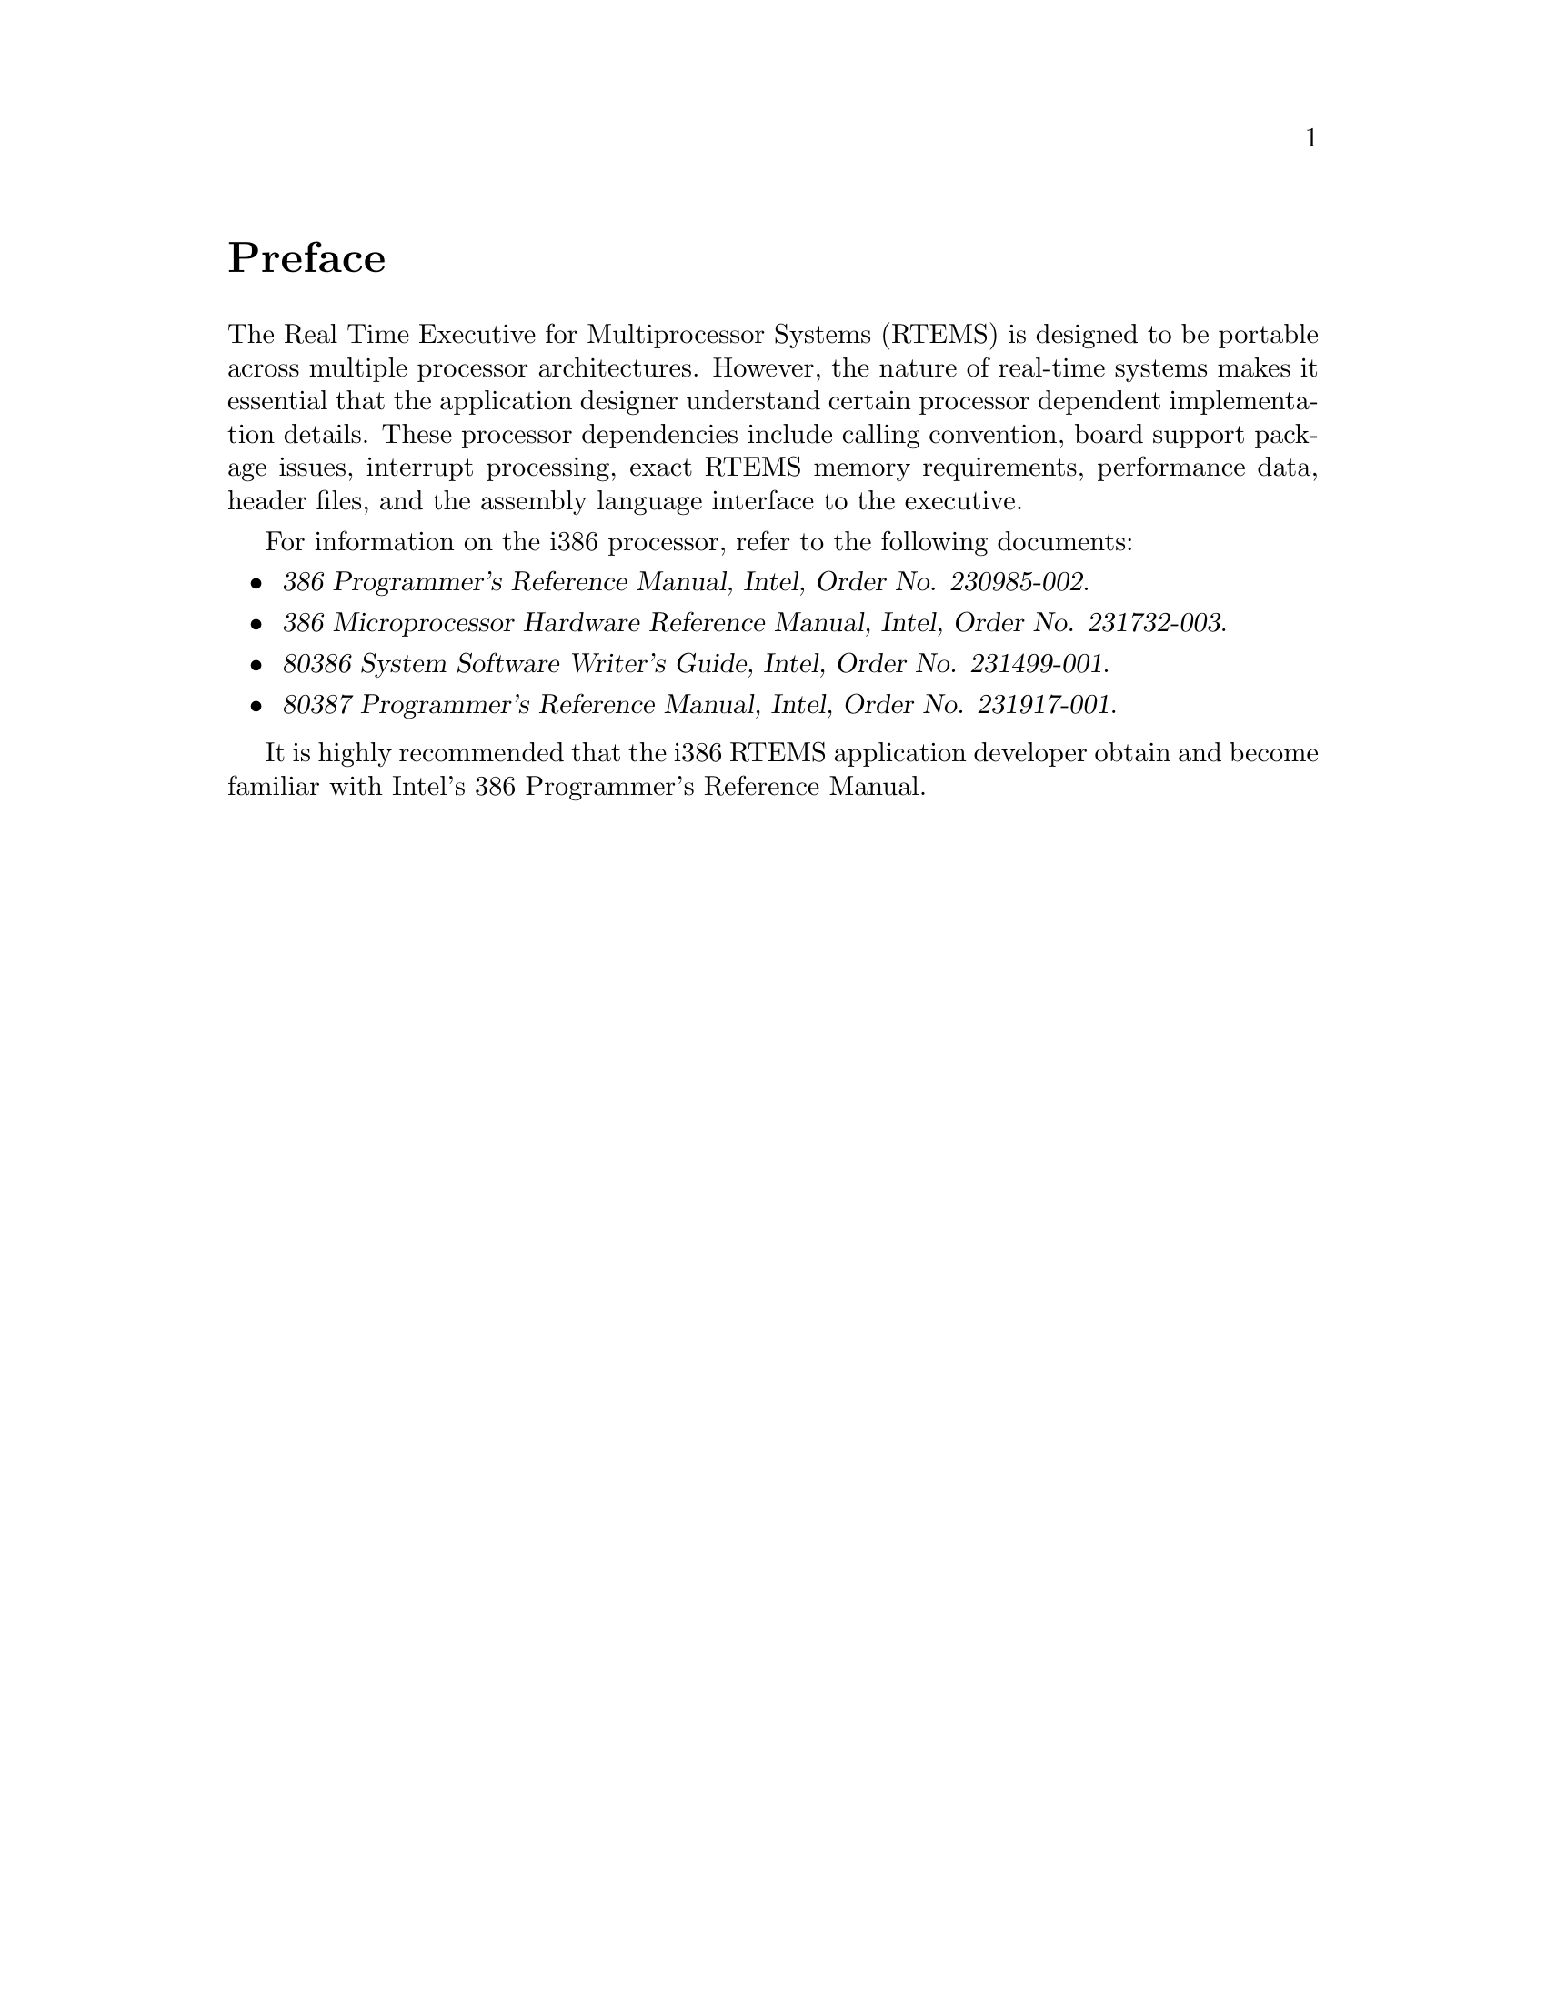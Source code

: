 @c
@c  COPYRIGHT (c) 1988-1999.
@c  On-Line Applications Research Corporation (OAR).
@c  All rights reserved.
@c
@c  $Id$
@c

@ifinfo
@node Preface, CPU Model Dependent Features, Top, Top
@end ifinfo
@unnumbered Preface

The Real Time Executive for Multiprocessor Systems
(RTEMS) is designed to be portable across multiple processor
architectures.  However, the nature of real-time systems makes
it essential that the application designer understand certain
processor dependent implementation details.  These processor
dependencies include calling convention, board support package
issues, interrupt processing, exact RTEMS memory requirements,
performance data, header files, and the assembly language
interface to the executive.

For information on the i386 processor, refer to the
following documents:

@itemize @bullet
@item @cite{386 Programmer's Reference Manual, Intel, Order No.  230985-002}.

@item @cite{386 Microprocessor Hardware Reference Manual, Intel,
Order No. 231732-003}.

@item @cite{80386 System Software Writer's Guide, Intel, Order No.  231499-001}.

@item @cite{80387 Programmer's Reference Manual, Intel, Order No.  231917-001}.
@end itemize

It is highly recommended that the i386 RTEMS
application developer obtain and become familiar with Intel's
386 Programmer's Reference Manual.

